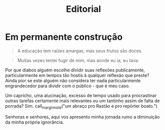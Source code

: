 #+HTML_HEAD: <link rel="stylesheet" href="./assets/css/tufte.css" type="text/css" />
#+HTML_HEAD: <link rel="stylesheet" href="./assets/css/ox-tufte.css" type="text/css" />
#+TITLE: Editorial

* Em permanente construção

#+begin_epigraph
#+caption: Aristóteles
#+BEGIN_QUOTE
A educação tem raízes amargas, mas seus frutos são doces.
#+END_QUOTE

#+caption: Tiririca
#+BEGIN_QUOTE
Muitas vezes tentei fugir de mim, mas aonde eu ia, eu tava.
#+END_QUOTE
#+end_epigraph

Por que diabos alguém escolhe dividir suas reflexões publicamente, particularmente em tempos tão hostis à qualquer reflexão que preste? Ainda pior se este alguém não considera ter nada particularmente engrandecedor para dividir com o público - que é meu caso.

Um capricho, uma alucinação, excesso de tempo usado para procrastinar outras tarefas certamente mais relevantes ou um tantinho assim de falta de porrada? Sim. call_marginnote("um abraço pro Rastão e pro repórter boato.")

Senhoras e senhores, aqui vos apresento minha jornada rumo a diminuição da minha própria ignorância.
